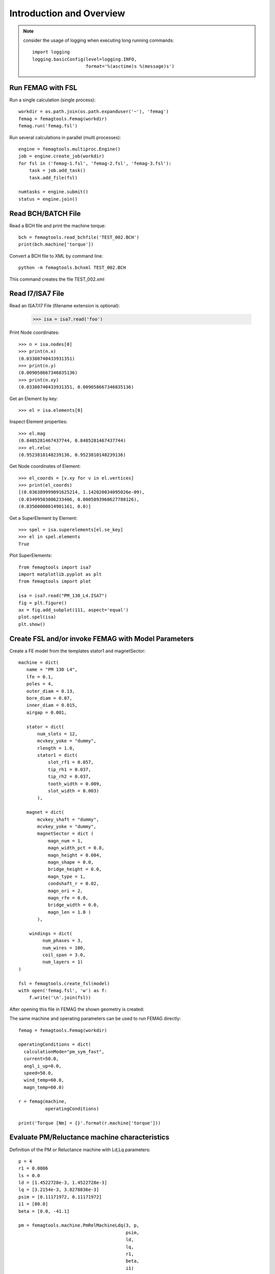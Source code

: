 Introduction and Overview
*************************
.. note::
   consider the usage of logging when executing long running commands::

     import logging
     logging.basicConfig(level=logging.INFO,
                         format='%(asctime)s %(message)s')

Run FEMAG with FSL
++++++++++++++++++
Run a single calculation (single process)::
  
  workdir = os.path.join(os.path.expanduser('~'), 'femag')
  femag = femagtools.Femag(workdir)
  femag.run('femag.fsl')

Run several calculations in parallel (multi processes)::

  engine = femagtools.multiproc.Engine()
  job = engine.create_job(workdir)
  for fsl in ('femag-1.fsl', 'femag-2.fsl', 'femag-3.fsl'):
      task = job.add_task()
      task.add_file(fsl)

  numtasks = engine.submit()
  status = engine.join()
  
Read BCH/BATCH File
+++++++++++++++++++
Read a BCH file and print the machine torque::

  bch = femagtools.read_bchfile('TEST_002.BCH')
  print(bch.machine['torque'])

Convert a BCH file to XML by command line::

  python -m femagtools.bchxml TEST_002.BCH

This command creates the file TEST_002.xml

Read I7/ISA7 File
+++++++++++++++++
Read an ISA7/I7 File (filename extension is optional):

  >>> isa = isa7.read('foo')

Print Node coordinates::
  
  >>> n = isa.nodes[0]
  >>> print(n.x)
  (0.03380740433931351)
  >>> print(n.y)
  (0.009058667346835136)
  >>> print(n.xy)
  (0.03380740433931351, 0.009058667346835136)

Get an Element by key::

  >>> el = isa.elements[0]

Inspect Element properties::
  
  >>> el.mag
  (0.8485281467437744, 0.8485281467437744)
  >>> el.reluc
  (0.9523810148239136, 0.9523810148239136)

Get Node coordinates of Element::
  
  >>> el_coords = [v.xy for v in el.vertices]
  >>> print(el_coords)
  [(0.036389999091625214, 1.142020034095026e-09),
  (0.03499503806233406, 0.0005893968627788126),
  (0.03500000014901161, 0.0)]

Get a SuperElement by Element::
  
  >>> spel = isa.superelements[el.se_key]
  >>> el in spel.elements
  True

Plot SuperElements::

  from femagtools import isa7
  import matplotlib.pyplot as plt
  from femagtools import plot

  isa = isa7.read("PM_130_L4.ISA7")
  fig = plt.figure()
  ax = fig.add_subplot(111, aspect='equal')
  plot.spel(isa)
  plt.show()


.. image:: img/plot.png
   :height: 240pt
  
Create FSL and/or invoke FEMAG with Model Parameters
++++++++++++++++++++++++++++++++++++++++++++++++++++
Create a FE model from the templates stator1 and magnetSector::

  machine = dict(
     name = "PM 130 L4",
     lfe = 0.1,
     poles = 4,
     outer_diam = 0.13,
     bore_diam = 0.07,
     inner_diam = 0.015,
     airgap = 0.001,
     
     stator = dict(
         num_slots = 12,
         mcvkey_yoke = "dummy",
         rlength = 1.0,
         stator1 = dict(
             slot_rf1 = 0.057,
             tip_rh1 = 0.037,
             tip_rh2 = 0.037,
             tooth_width = 0.009,
             slot_width = 0.003)
	 ),

     magnet = dict(
         mcvkey_shaft = "dummy",
         mcvkey_yoke = "dummy",
         magnetSector = dict (
	     magn_num = 1,
	     magn_width_pct = 0.8,
	     magn_height = 0.004,
	     magn_shape = 0.0,
	     bridge_height = 0.0,
	     magn_type = 1,
	     condshaft_r = 0.02,
	     magn_ori = 2,
	     magn_rfe = 0.0,
	     bridge_width = 0.0,
	     magn_len = 1.0 )
	 ),

      windings = dict(
           num_phases = 3,
           num_wires = 100,
           coil_span = 3.0,
           num_layers = 1)
  )
  
  fsl = femagtools.create_fsl(model)
  with open('femag.fsl', 'w') as f:
      f.write('\n'.join(fsl))

After opening this file in FEMAG the shown geometry is created:

.. image:: img/geom.png
   :height: 240pt

The same machine and operating parameters can be used to run FEMAG directly::

  femag = femagtools.Femag(workdir)

  operatingConditions = dict(
    calculationMode="pm_sym_fast",
    current=50.0,
    angl_i_up=0.0,
    speed=50.0,
    wind_temp=60.0,
    magn_temp=60.0)

  r = femag(machine,
            operatingConditions)

  print('Torque [Nm] = {}'.format(r.machine['torque']))


Evaluate PM/Reluctance machine characteristics
++++++++++++++++++++++++++++++++++++++++++++++

Definition of the PM or Reluctance machine with Ld,Lq parameters::

  p = 4
  r1 = 0.0806
  ls = 0.0
  ld = [1.4522728e-3, 1.4522728e-3]
  lq = [3.2154e-3, 3.8278836e-3]
  psim = [0.11171972, 0.11171972]
  i1 = [80.0]
  beta = [0.0, -41.1]

  pm = femagtools.machine.PmRelMachineLdq(3, p,
                                          psim,
                                          ld,
                                          lq,
                                          r1,
                                          beta,
                                          i1)

Calculation of minimal current and frequency at given torque and max voltage::

  tq = 170.0
  u1 = 340.0

  iqx, idx = pm.iqd_torque(tq)
  w1 = pm.w1_u(u1, idx, iqx)
  i1 = np.linalg.norm(np.array((iqx, idx)))

.. plot:: pyplots/pmfieldweak.py
      
Speed-Torque characteristics with max power::

  def torque(T, pmax, wm):
      """shaft torque as a function of rotor angular speed"""
      if wm <= pmax / T:
          return T
      return pmax / wm


  pmax = 60e3
  n = np.linspace(0, 75, 20)
  T = [torque(Tmax, pmax, 2*np.pi*nx) for nx in n]
  r = pm.characteristics(T, n, u1)

.. plot:: pyplots/pmchar.py
  

Execute Parameter Variations
++++++++++++++++++++++++++++

Example: calculate torque, torque ripple and iron losses at beta=-50°,-25°,0°::

  parvar = {
    "objective_vars": [
      {"name": "dqPar.torque[-1]"},
      {"name": "torque[-1].ripple"},
      {"name": "machine.plfe[-1]"}],
    "population_size": 3,
    "decision_vars": [
      {"steps": 3,
       "bounds": [-50, 0],
       "name": "angl_i_up"}
  }
  
  operatingConditions = dict(
    angl_i_up=0.0,
    calculationMode="pm_sym_fast",
    wind_temp=60.0,
    magn_temp=60.0,
    current=50.0,
    speed=50.0)
    
  numcores = 3
  engine = femagtools.multiproc.Engine(numcores)

  mcvDir = os.path.join(
            os.path.expanduser('~'), 'mcv')

  g = femagtools.grid.Grid(workdir,
                           magnetizingCurves=mcvDir)

  results = g(parvar, pmMachine,
              operatingConditions, engine)

The variable results is a dict with the keys x and f holding the (n x m) arrays of the decision and the objective variables.
  
Make a Multi-Objective Optimization
+++++++++++++++++++++++++++++++++++

Example: minimize ripple and losses and maximize torque (note the sign parameter) by varying magnet width and height ::
  
  optdef = {
    "objective_vars": [
        {"name": "dqPar.torque[-1]", "desc": "Torque / Nm", "sign": -1},
        {"name": "torque[0].ripple", "desc": "Torque Ripple / Nm"},
        {"name": "machine.plfe[-1]", "desc": "Iron Loss / W" }
    ],
    "population_size": 24,
    "decision_vars": [
        {"name": "magnet.magnetSector.magn_width_pct",
	 "desc": "Magn width", 
	 "bounds": [0.75, 0.85]},
         
        {"name": "magnet.magnetSector.magn_height",
	 "desc": "Magn height",
	 "bounds": [3e-3, 5e-3]}
         
    ]
  }

  engine = femagtools.condor.Engine()
  opt = femagtools.opt.Optimizer(workdir,
                                 magnetizingCurve, magnetMat)

  num_generations = 3
  results = opt.optimize(num_generations,
                         optdef, machine, operatingConditions, engine)

